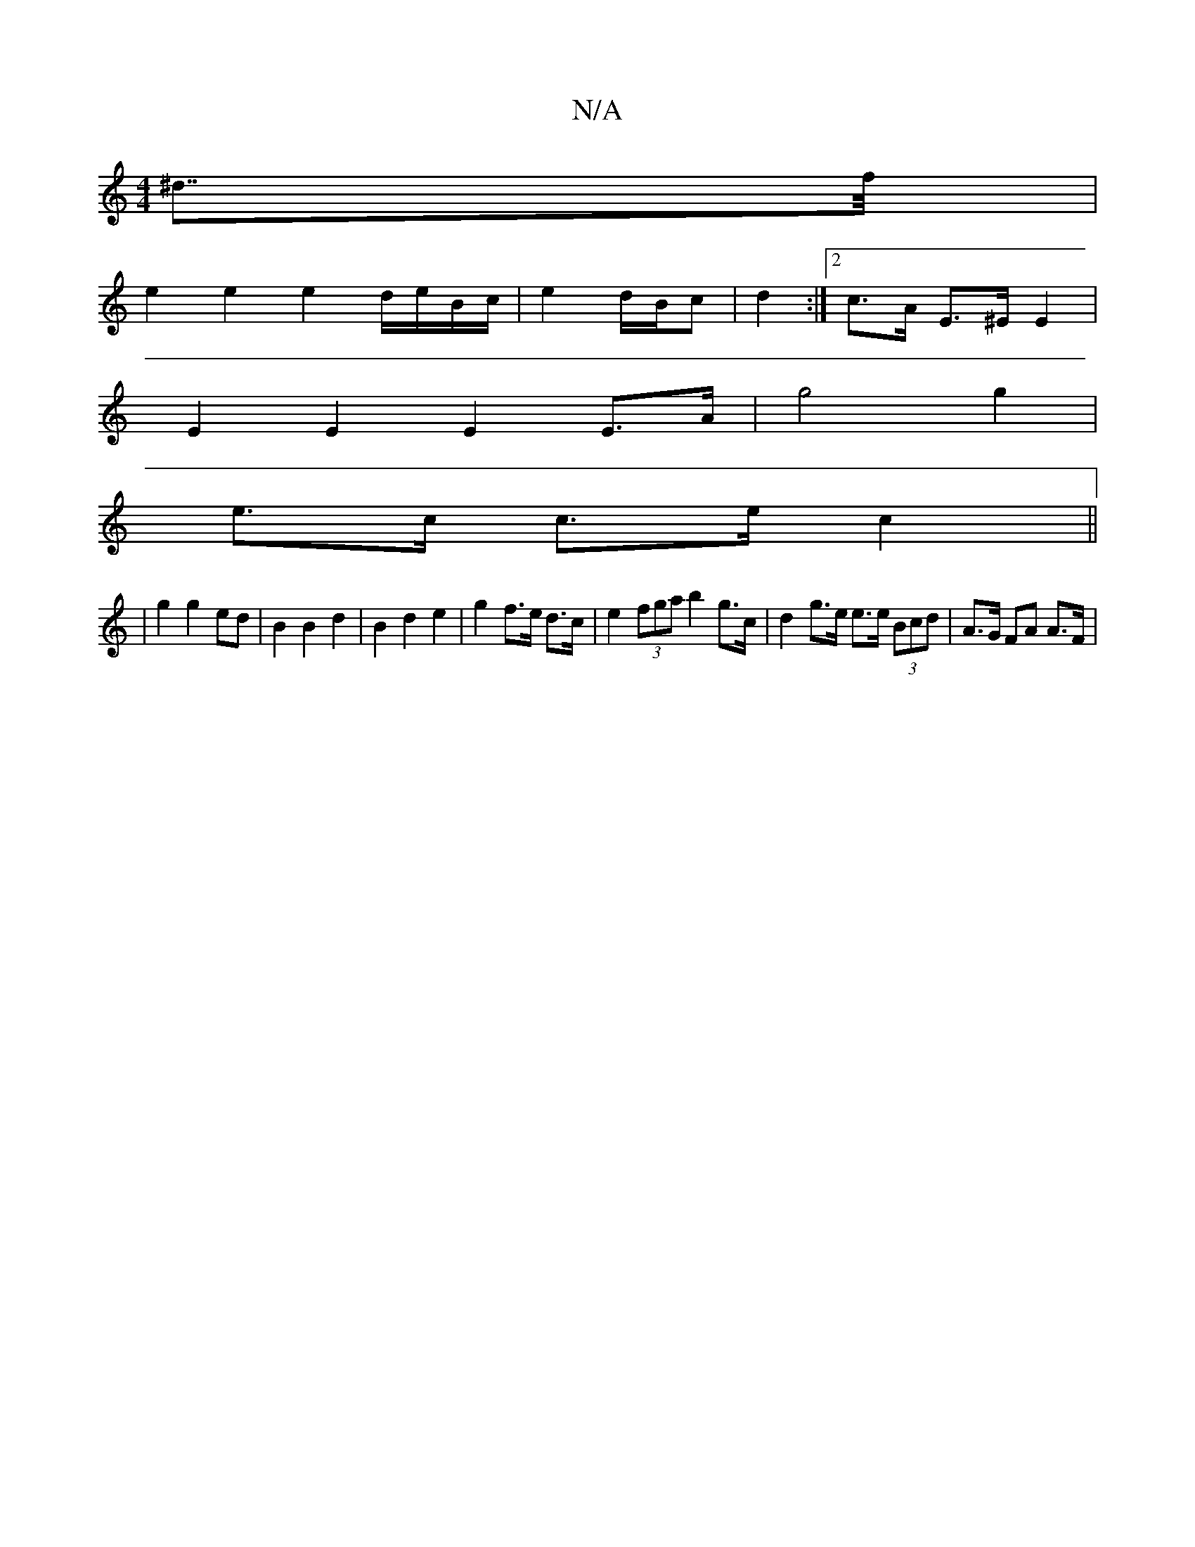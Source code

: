 X:1
T:N/A
M:4/4
R:N/A
K:Cmajor
>^d>>f |
e2 e2 e2 d/e/B/c/ | e2d/2B/2c| d2 :|[2 c>A E>^E E2 |
E2 E2 E2 E>A | g4 g2 |
e>c c>e c2 ||
|: | g2 g2 ed | B2 B2 d2 | B2 d2 e2 | g2 f>e d>c | e2 (3fga b2 g>c | d2 g>e e>e (3Bcd | A>G FA A>F | 